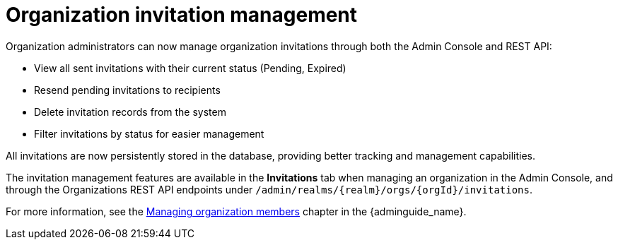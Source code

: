 // Release notes should contain only headline-worthy new features,
// assuming that people who migrate will read the upgrading guide anyway.

= Organization invitation management

Organization administrators can now manage organization invitations through both the Admin Console and REST API:

* View all sent invitations with their current status (Pending, Expired)
* Resend pending invitations to recipients
* Delete invitation records from the system
* Filter invitations by status for easier management

All invitations are now persistently stored in the database, providing better tracking and management capabilities.

The invitation management features are available in the *Invitations* tab when managing an organization in the Admin Console, and through the Organizations REST API endpoints under `/admin/realms/{realm}/orgs/{orgId}/invitations`.

For more information, see the link:{adminguide_link}#managing-organization-members_[Managing organization members] chapter in the {adminguide_name}.
